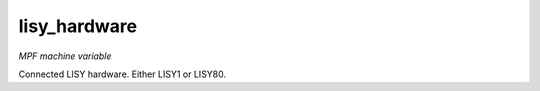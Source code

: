 lisy_hardware
=============

*MPF machine variable*

Connected LISY hardware. Either LISY1 or LISY80.

